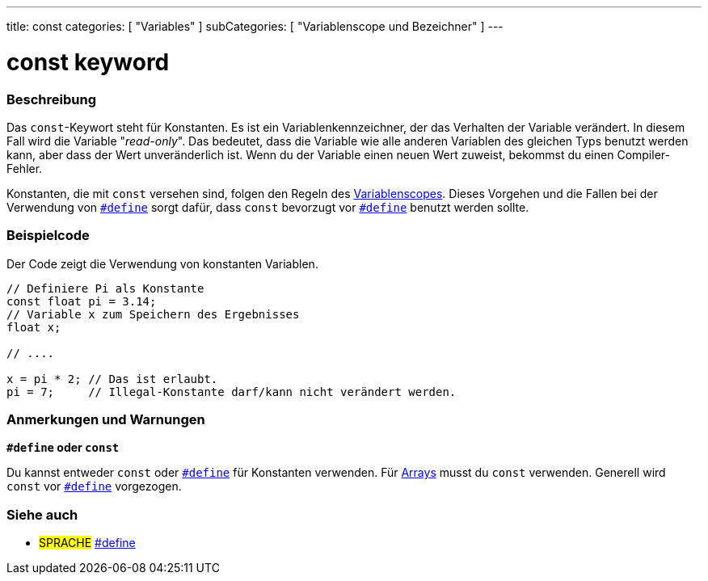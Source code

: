 ---
title: const
categories: [ "Variables" ]
subCategories: [ "Variablenscope und Bezeichner" ]
---





= const keyword


// ÜBERSICHTSABSCHNITT STARTET
[#overview]
--

[float]
=== Beschreibung
Das `const`-Keywort steht für Konstanten. Es ist ein Variablenkennzeichner, der das Verhalten der Variable verändert. In diesem Fall wird die Variable "_read-only_".
Das bedeutet, dass die Variable wie alle anderen Variablen des gleichen Typs benutzt werden kann, aber dass der Wert unveränderlich ist. Wenn du der Variable einen
neuen Wert zuweist, bekommst du einen Compiler-Fehler.

Konstanten, die mit `const` versehen sind, folgen den Regeln des link:../scope[Variablenscopes]. Dieses Vorgehen und die Fallen bei der Verwendung von
link:../../../structure/further-syntax/define[`#define`] sorgt dafür, dass `const` bevorzugt vor link:../../../structure/further-syntax/define[`#define`]
benutzt werden sollte.
[%hardbreaks]

--
// ÜBERSICHTSABSCHNITT ENDET




// HOW-TO-USE-ABSCHNITT STARTET
[#howtouse]
--

[float]
=== Beispielcode
// Beschreibe, worum es im Beispielcode geht und füge relevanten Code hinzu.   ►►►►► DIESER ABSCHNITT IST VERPFLICHTEND ◄◄◄◄◄
Der Code zeigt die Verwendung von konstanten Variablen.

[source,arduino]
----
// Definiere Pi als Konstante
const float pi = 3.14;
// Variable x zum Speichern des Ergebnisses
float x;

// ....

x = pi * 2; // Das ist erlaubt.
pi = 7;     // Illegal-Konstante darf/kann nicht verändert werden.
----
[%hardbreaks]

[float]
=== Anmerkungen und Warnungen
*`#define` oder `const`*

Du kannst entweder `const` oder link:../../../structure/further-syntax/define[`#define`] für Konstanten verwenden. Für link:../../data-types/array[Arrays]
musst du `const` verwenden. Generell wird `const` vor link:../../../structure/further-syntax/define[`#define`] vorgezogen.


--
// HOW-TO-USE-ABSCHNITT ENDET


// SIEHE-AUCH-ABSCHNITT SECTION STARTS
[#see_also]
--

[float]
=== Siehe auch

[role="language"]
* #SPRACHE# link:../../../structure/further-syntax/define[#define]

--
// SIEHE-AUCH-ABSCHNITT SECTION ENDET
